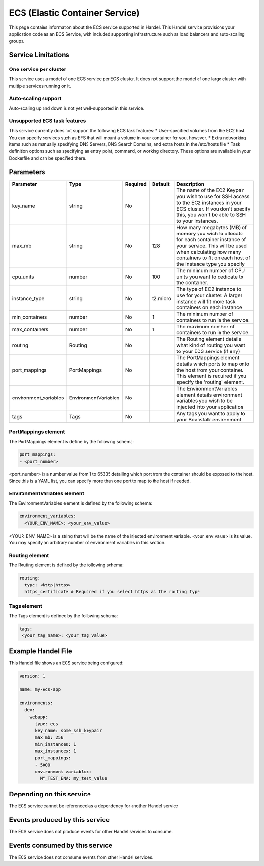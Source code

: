 .. _ecs:

ECS (Elastic Container Service)
===============================
This page contains information about the ECS service supported in Handel. This Handel service provisions your application code as an ECS Service, with included supporting infrastructure such as load balancers and auto-scaling groups.

Service Limitations
-------------------
One service per cluster
~~~~~~~~~~~~~~~~~~~~~~~
This service uses a model of one ECS service per ECS cluster. It does not support the model of one large cluster with multiple services running on it.

Auto-scaling support
~~~~~~~~~~~~~~~~~~~~
Auto-scaling up and down is not yet well-supported in this service.

Unsupported ECS task features
~~~~~~~~~~~~~~~~~~~~~~~~~~~~~
This service currently does not support the following ECS task features:
* User-specified volumes from the EC2 host. You can specify services such as EFS that will mount a volume in your container for you, however.
* Extra networking items such as manually specifying DNS Servers, DNS Search Domains, and extra hosts in the /etc/hosts file
* Task definition options such as specifying an entry point, command, or working directory. These options are available in your Dockerfile and can be specified there.

Parameters
----------
.. list-table::
   :header-rows: 1

   * - Parameter
     - Type
     - Required
     - Default
     - Description
   * - key_name
     - string
     - No
     - 
     - The name of the EC2 Keypair you wish to use for SSH access to the EC2 instances in your ECS cluster. If you don't specify this, you won't be able to SSH to your instances.
   * - max_mb
     - string
     - No
     - 128
     - How many megabytes (MB) of memory you wish to allocate for each container instance of your service. This will be used when calculating how many containers to fit on each host of the instance type you specify
   * - cpu_units
     - number
     - No
     - 100
     - The minimum number of CPU units you want to dedicate to the container.
   * - instance_type
     - string
     - No
     - t2.micro
     - The type of EC2 instance to use for your cluster. A larger instance will fit more task containers on each instance
   * - min_containers
     - number
     - No
     - 1
     - The minimum number of containers to run in the service.
   * - max_containers
     - number
     - No
     - 1
     - The maximum number of containers to run in the service.
   * - routing
     - Routing
     - No
     - 
     - The Routing element details what kind of routing you want to your ECS service (if any)
   * - port_mappings
     - PortMappings
     - No
     - 
     - The PortMappings element details which ports to map onto the host from your container. This element is required if you specify the 'routing' element.
   * - environment_variables
     - EnvironmentVariables
     - No
     - 
     - The EnvironmentVariables element details environment variables you wish to be injected into your application
   * - tags
     - Tags
     - No
     - 
     - Any tags you want to apply to your Beanstalk environment

PortMappings element
~~~~~~~~~~~~~~~~~~~~
The PortMappings element is define by the following schema:

.. code-block:: yaml

    port_mappings:
    - <port_number>

<port_number> is a number value from 1 to 65335 detailing which port from the container should be exposed to the host. Since this is a YAML list, you can specify more than one port to map to the host if needed.

EnvironmentVariables element
~~~~~~~~~~~~~~~~~~~~~~~~~~~~
The EnvironmentVariables element is defined by the following schema:

.. code-block:: yaml

    environment_variables:
      <YOUR_ENV_NAME>: <your_env_value>

<YOUR_ENV_NAME> is a string that will be the name of the injected environment variable. <your_env_value> is its value. You may specify an arbitrary number of environment variables in this section.

Routing element
~~~~~~~~~~~~~~~
The Routing element is defined by the following schema:

.. code-block:: yaml
    
    routing:
      type: <http|https>
      https_certificate # Required if you select https as the routing type

Tags element
~~~~~~~~~~~~
The Tags element is defined by the following schema:

.. code-block:: yaml

  tags:
   <your_tag_name>: <your_tag_value>

Example Handel File
-------------------
This Handel file shows an ECS service being configured:

.. code-block:: yaml

    version: 1

    name: my-ecs-app

    environments:
      dev:
        webapp:
          type: ecs
          key_name: some_ssh_keypair
          max_mb: 256
          min_instances: 1
          max_instances: 1
          port_mappings:
          - 5000
          environment_variables:
            MY_TEST_ENV: my_test_value

Depending on this service
-------------------------
The ECS service cannot be referenced as a dependency for another Handel service

Events produced by this service
-------------------------------
The ECS service does not produce events for other Handel services to consume.

Events consumed by this service
-------------------------------
The ECS service does not consume events from other Handel services.